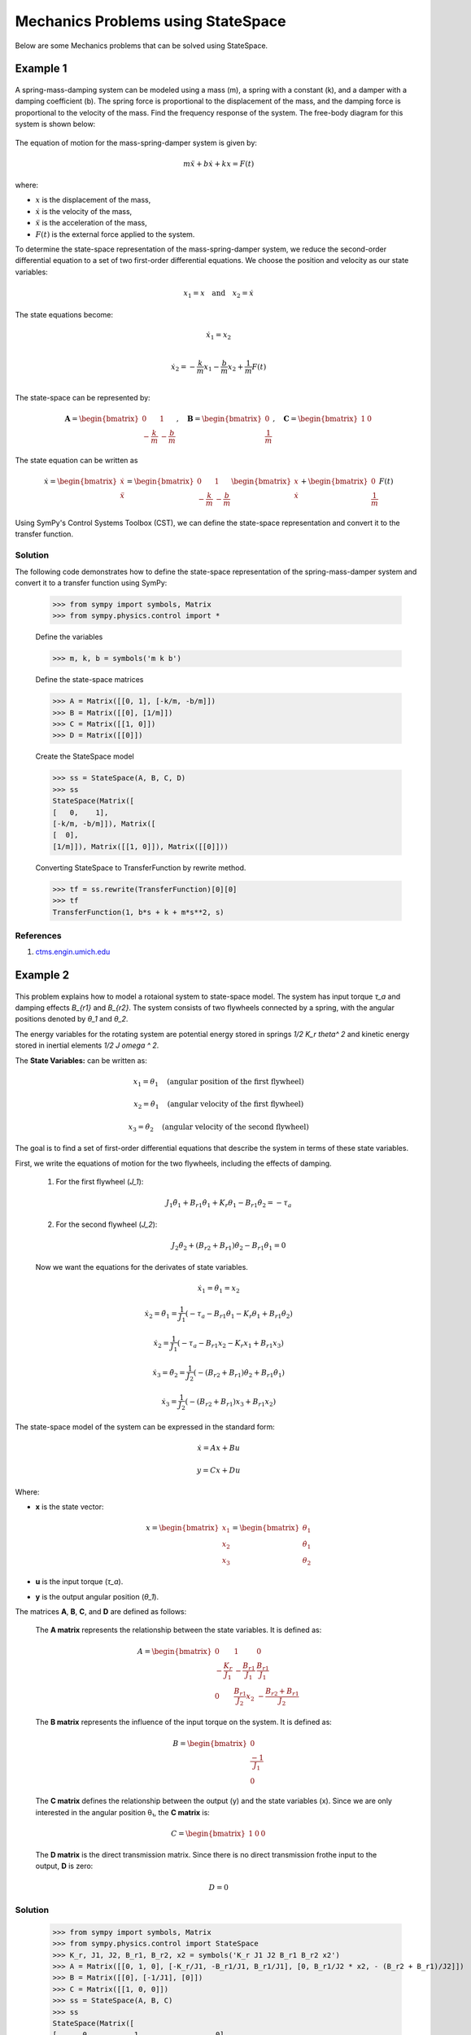 .. _mechanics_problems-physics:

=============================================
Mechanics Problems using StateSpace
=============================================

Below are some Mechanics problems that can be solved using
StateSpace.

Example 1
---------

        .. image:: Mechanics_Problems_Q1.svg
           :align: center

A spring-mass-damping system can be modeled using a mass (m), a spring with a constant (k), and a damper with a damping coefficient (b). The spring force is proportional to the displacement of the mass, and the damping force is proportional to the velocity of the mass.
Find the frequency response of the system.
The free-body diagram for this system is shown below:

        .. image:: Mechanics_Problems_Q1_FBD.svg
           :align: center

The equation of motion for the mass-spring-damper system is given by:

.. math::

   m\ddot{x} + b\dot{x} + kx = F(t)

where:

* :math:`x` is the displacement of the mass,
* :math:`\dot{x}` is the velocity of the mass,
* :math:`\ddot{x}` is the acceleration of the mass,
* :math:`F(t)` is the external force applied to the system.

To determine the state-space representation of the mass-spring-damper system, we reduce the second-order differential equation to a set of two first-order differential equations. We choose the position and velocity as our state variables:

.. math::

   x_1 = x \quad \text{and} \quad x_2 = \dot{x}

The state equations become:

.. math::

   \dot{x}_1 = x_2 \\

   \dot{x}_2 = -\frac{k}{m}x_1 - \frac{b}{m}x_2 + \frac{1}{m}F(t)\\

The state-space can be represented by:

.. math::

   \mathbf{A} = \begin{bmatrix} 0 & 1 \\ -\frac{k}{m} & -\frac{b}{m} \end{bmatrix}, \quad
   \mathbf{B} = \begin{bmatrix} 0 \\ \frac{1}{m} \end{bmatrix}, \quad
   \mathbf{C} = \begin{bmatrix} 1 & 0 \end{bmatrix}

The state equation can be written as

.. math::

   \dot{x} =
   \begin{bmatrix}
   \dot{x} \\
   \ddot{x}
   \end{bmatrix}
   =
   \begin{bmatrix}
   0 & 1 \\
   -\frac{k}{m} & -\frac{b}{m}
   \end{bmatrix}
   \begin{bmatrix}
   x \\
   \dot{x}
   \end{bmatrix}
   +
   \begin{bmatrix}
   0 \\
   \frac{1}{m}
   \end{bmatrix}
   F(t)

Using SymPy's Control Systems Toolbox (CST), we can define the state-space representation and convert it to the transfer function.

Solution
^^^^^^^^

The following code demonstrates how to define the state-space representation of the spring-mass-damper system and convert it to a transfer function using SymPy:

    >>> from sympy import symbols, Matrix
    >>> from sympy.physics.control import *

    Define the variables

    >>> m, k, b = symbols('m k b')

    Define the state-space matrices

    >>> A = Matrix([[0, 1], [-k/m, -b/m]])
    >>> B = Matrix([[0], [1/m]])
    >>> C = Matrix([[1, 0]])
    >>> D = Matrix([[0]])

    Create the StateSpace model

    >>> ss = StateSpace(A, B, C, D)
    >>> ss
    StateSpace(Matrix([
    [   0,    1],
    [-k/m, -b/m]]), Matrix([
    [  0],
    [1/m]]), Matrix([[1, 0]]), Matrix([[0]]))

    Converting StateSpace to TransferFunction by rewrite method.

    >>> tf = ss.rewrite(TransferFunction)[0][0]
    >>> tf
    TransferFunction(1, b*s + k + m*s**2, s)

References
^^^^^^^^^^
1. `ctms.engin.umich.edu <https://ctms.engin.umich.edu/CTMS/index.php?example=Introduction&section=SystemModeling>`_

Example 2
---------

        .. image:: Mechanics_Problems_Q2.svg
           :align: center

This problem explains how to model a rotaional system to state-space model. The system has input torque `τ_a` and damping effects `B_{r1}` and `B_{r2}`. The system consists of two flywheels connected by a spring, with the angular positions denoted by `θ_1` and `θ_2`.

The energy variables for the rotating system are potential energy stored in springs `1/2 K_r \theta^ 2` and kinetic energy stored in inertial elements `1/2 J \omega ^ 2`.

The **State Variables:** can be written as:

.. math::

   x_1 = \theta_1 \quad \text{(angular position of the first flywheel)}

   x_2 = \dot{\theta}_1 \quad \text{(angular velocity of the first flywheel)}

   x_3 = \dot{\theta_2} \quad \text{(angular velocity of the second flywheel)}

The goal is to find a set of first-order differential equations that describe the system in terms of these state variables.

First, we write the equations of motion for the two flywheels, including the effects of damping.

   1. For the first flywheel (`J_1`):

        .. image:: Mechanics_Problems_Q2_FBD1.svg
           :align: center

      .. math::

         J_1 \ddot{\theta}_1 + B_{r1} \dot{\theta}_1 + K_r\theta_1 - B_{r1} \dot{\theta}_2 = - \tau_a

   2. For the second flywheel (`J_2`):

        .. image:: Mechanics_Problems_Q2_FBD2.svg
           :align: center

      .. math::

         J_2 \ddot{\theta}_2 + (B_{r2} + B_{r1}) \dot{\theta}_2 - B_{r1} \dot{\theta}_1 = 0

   Now we want the equations for the derivates of state variables.

      .. math::

         \dot{x}_1 = \dot{\theta}_1 = x_2

      .. math::

         \dot{x}_2 = \ddot{\theta_1} = \frac{1}{J_1} \left(-\tau_a - B_{r1} \dot{\theta_1} - K_r \theta_1 + B_{r1}\dot{\theta_2} \right)

         \dot{x}_2 = \frac{1}{J_1} \left(-\tau_a - B_{r1} x_2 - K_r x_1 + B_{r1} x_3 \right)

      .. math::

         \dot{x}_3 = \ddot{\theta}_2 = \frac{1}{J_2} \left(- (B_{r2} + B_{r1}) \dot{\theta_2} + B_{r1} \dot{\theta_1} \right)

         \dot{x}_3 = \frac{1}{J_2} \left( - (B_{r2} + B_{r1}) x_3 + B_{r1} x_2 \right)

The state-space model of the system can be expressed in the standard form:

.. math::

   \dot{x} = A x + B u

   y = C x + D u

Where:

- **x** is the state vector:

  .. math::

     x = \begin{bmatrix} x_1 \\ x_2 \\ x_3 \end{bmatrix} = \begin{bmatrix} \theta_1 \\ \dot{\theta}_1 \\ \theta_2 \end{bmatrix}

- **u** is the input torque (`τ_a`).
- **y** is the output angular position (`θ_1`).

The matrices **A**, **B**, **C**, and **D** are defined as follows:

   The **A matrix** represents the relationship between the state variables. It is defined as:

   .. math::

      A = \begin{bmatrix}
      0 & 1 & 0 \\
      -\frac{K_r}{J_1} & -\frac{B_{r1}}{J_1} & \frac{B_{r1}}{J_1} \\
      0 & \frac{B_{r1}}{J_2} x_2 & -\frac{B_{r2} + B_{r1}}{J_2}
      \end{bmatrix}

   The **B matrix** represents the influence of the input torque on the system. It is defined as:

   .. math::

      B = \begin{bmatrix}
      0 \\
      \frac{-1}{J_1} \\
      0
      \end{bmatrix}

   The **C matrix** defines the relationship between the output (y) and the state variables (x). Since we are only interested in the angular position θ₁, the **C matrix** is:

   .. math::

      C = \begin{bmatrix} 1 & 0 & 0 \end{bmatrix}

   The **D matrix** is the direct transmission matrix. Since there is no direct transmission frothe input to the output, **D** is zero:

   .. math::

      D = 0

Solution
^^^^^^^^

   >>> from sympy import symbols, Matrix
   >>> from sympy.physics.control import StateSpace
   >>> K_r, J1, J2, B_r1, B_r2, x2 = symbols('K_r J1 J2 B_r1 B_r2 x2')
   >>> A = Matrix([[0, 1, 0], [-K_r/J1, -B_r1/J1, B_r1/J1], [0, B_r1/J2 * x2, - (B_r2 + B_r1)/J2]])
   >>> B = Matrix([[0], [-1/J1], [0]])
   >>> C = Matrix([[1, 0, 0]])
   >>> ss = StateSpace(A, B, C)
   >>> ss
   StateSpace(Matrix([
   [      0,          1,                 0],
   [-K_r/J1,   -B_r1/J1,           B_r1/J1],
   [      0, B_r1*x2/J2, (-B_r1 - B_r2)/J2]]), Matrix([
   [    0],
   [-1/J1],
   [    0]]), Matrix([[1, 0, 0]]), Matrix([[0]]))

References
^^^^^^^^^^
1. `https://lpsa.swarthmore.edu/ <https://lpsa.swarthmore.edu/Representations/SysRepSS.html>`_
